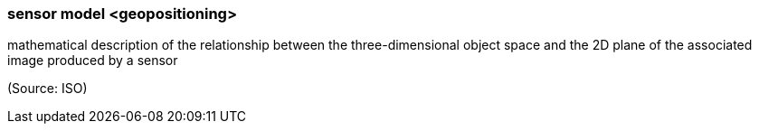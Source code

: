 === sensor model <geopositioning>

mathematical description of the relationship between the three-dimensional object space and the 2D plane of the associated image produced by a sensor

(Source: ISO)

